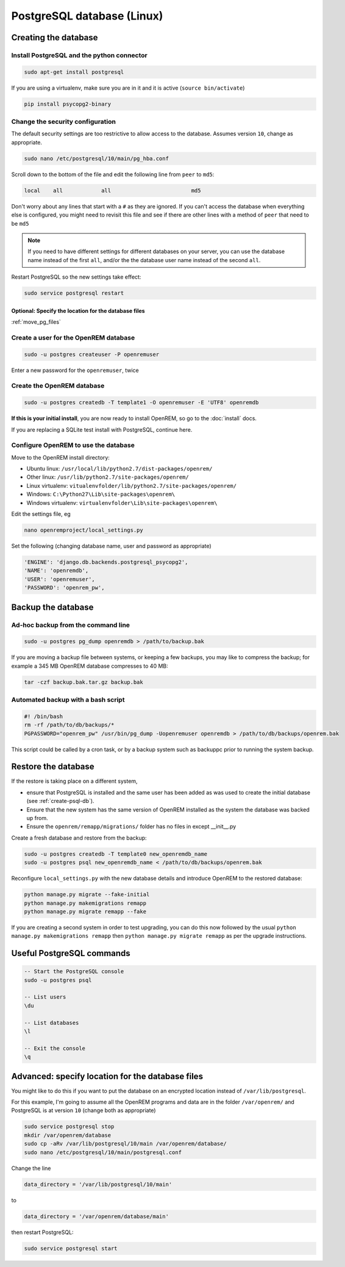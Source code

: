 ###########################
PostgreSQL database (Linux)
###########################

.. _create-psql-db:

*********************
Creating the database
*********************

Install PostgreSQL and the python connector
===========================================
    
.. sourcecode:: console

    sudo apt-get install postgresql

If you are using a virtualenv, make sure you are in it and it is active (``source bin/activate``)

.. sourcecode:: console

    pip install psycopg2-binary

Change the security configuration
=================================

The default security settings are too restrictive to allow access to the database. Assumes version ``10``, change as
appropriate.


.. sourcecode:: console

    sudo nano /etc/postgresql/10/main/pg_hba.conf

Scroll down to the bottom of the file and edit the following line from ``peer`` to ``md5``:

.. sourcecode:: console

    local    all            all                         md5

Don't worry about any lines that start with a ``#`` as they are ignored. If you can't access the database when
everything else is configured, you might need to revisit this file and see if there are other lines with a method of
``peer`` that need to be ``md5``

.. note::

    If you need to have different settings for different databases on your server, you can use the database name instead
    of the first ``all``, and/or the the database user name instead of the second ``all``.

Restart PostgreSQL so the new settings take effect:

.. sourcecode:: console

    sudo service postgresql restart

Optional: Specify the location for the database files
-----------------------------------------------------

:ref:`move_pg_files`

Create a user for the OpenREM database
======================================

.. sourcecode:: console

    sudo -u postgres createuser -P openremuser

Enter a new password for the ``openremuser``, twice

Create the OpenREM database
===========================

.. sourcecode:: console

    sudo -u postgres createdb -T template1 -O openremuser -E 'UTF8' openremdb

**If this is your initial install**, you are now ready to install OpenREM, so go to the :doc:`install` docs.

If you are replacing a SQLite test install with PostgreSQL, continue here.

Configure OpenREM to use the database
=====================================

Move to the OpenREM install directory:

* Ubuntu linux: ``/usr/local/lib/python2.7/dist-packages/openrem/``
* Other linux: ``/usr/lib/python2.7/site-packages/openrem/``
* Linux virtualenv: ``vitualenvfolder/lib/python2.7/site-packages/openrem/``
* Windows: ``C:\Python27\Lib\site-packages\openrem\``
* Windows virtualenv: ``virtualenvfolder\Lib\site-packages\openrem\``


Edit the settings file, eg

.. sourcecode:: console

    nano openremproject/local_settings.py

Set the following (changing database name, user and password as appropriate)

.. sourcecode:: python

    'ENGINE': 'django.db.backends.postgresql_psycopg2',
    'NAME': 'openremdb',
    'USER': 'openremuser',
    'PASSWORD': 'openrem_pw',

.. _backup-psql-db:

*******************
Backup the database
*******************

Ad-hoc backup from the command line
===================================

.. sourcecode:: console

    sudo -u postgres pg_dump openremdb > /path/to/backup.bak

If you are moving a backup file between systems, or keeping a few backups, you may like to compress the backup; for
example a 345 MB OpenREM database compresses to 40 MB:

.. sourcecode:: console

    tar -czf backup.bak.tar.gz backup.bak

Automated backup with a bash script
===================================

.. sourcecode:: bash

    #! /bin/bash
    rm -rf /path/to/db/backups/*
    PGPASSWORD="openrem_pw" /usr/bin/pg_dump -Uopenremuser openremdb > /path/to/db/backups/openrem.bak

This script could be called by a cron task, or by a backup system such as backuppc prior to running the system backup.

.. _restore-psql-linux:

********************
Restore the database
********************

If the restore is taking place on a different system,

* ensure that PostgreSQL is installed and the same user has been added as was used to create the initial database
  (see :ref:`create-psql-db`).
* Ensure that the new system has the same version of OpenREM installed as the system the database was backed up from.
* Ensure the ``openrem/remapp/migrations/`` folder has no files in except __init__.py

Create a fresh database and restore from the backup:

.. sourcecode:: console

    sudo -u postgres createdb -T template0 new_openremdb_name
    sudo -u postgres psql new_openremdb_name < /path/to/db/backups/openrem.bak

Reconfigure ``local_settings.py`` with the new database details and introduce OpenREM to the restored database:

.. sourcecode:: console

    python manage.py migrate --fake-initial
    python manage.py makemigrations remapp
    python manage.py migrate remapp --fake

If you are creating a second system in order to test upgrading, you can do this now followed by the usual ``python
manage.py makemigrations remapp`` then ``python manage.py migrate remapp`` as per the upgrade instructions.


**************************
Useful PostgreSQL commands
**************************

.. sourcecode:: psql

    -- Start the PostgreSQL console
    sudo -u postgres psql

    -- List users
    \du

    -- List databases
    \l

    -- Exit the console
    \q


.. _move_pg_files:

*************************************************
Advanced: specify location for the database files
*************************************************

You might like to do this if you want to put the database on an encrypted location instead of ``/var/lib/postgresql``.

For this example, I'm going to assume all the OpenREM programs and data are in the folder ``/var/openrem/`` and
PostgreSQL is at version ``10`` (change both as appropriate)

.. sourcecode:: console

    sudo service postgresql stop
    mkdir /var/openrem/database
    sudo cp -aRv /var/lib/postgresql/10/main /var/openrem/database/
    sudo nano /etc/postgresql/10/main/postgresql.conf

Change the line

.. sourcecode:: console

    data_directory = '/var/lib/postgresql/10/main'

to

.. sourcecode:: console

    data_directory = '/var/openrem/database/main'

then restart PostgreSQL:

.. sourcecode:: console

    sudo service postgresql start